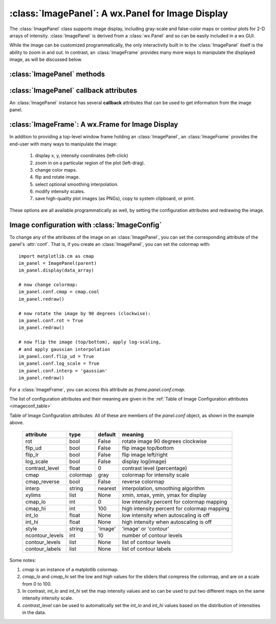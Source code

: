 
==========================================================
:class:`ImagePanel`:  A wx.Panel for Image Display
==========================================================

.. module:: imagepanel

The :class:`ImagePanel` class supports image display, including gray-scale
and false-color maps or contour plots for 2-D arrays of intensity.
:class:`ImagePanel` is derived from a :class:`wx.Panel` and so can be
easily included in a wx GUI.

While the image can be customized programmatically, the only interactivity
built in to the :class:`ImagePanel` itself is the ability to zoom in and
out.  In contrast, an :class:`ImageFrame` provides many more ways to
manipulate the displayed image, as will be discussed below.

.. class:: ImagePanel(parent, size=(525, 450), dpi=100, messenger=None, **kws)

   Create an Image Panel, a :class:`wx.Panel`

   :param parent: wx parent object.
   :param size:   figure size in pixel.
   :param dpi:    dots per inch for figure.
   :param messenger: function for accepting output messages.
   :type messenger: callable or ``None``

   The *size*, and *dpi* arguments are sent to matplotlib's
   :class:`Figure`.  The *messenger* should should be a function that
   accepts text messages from the panel for informational display.  The
   default value is to use :func:`sys.stdout.write`.

   Extra keyword parameters are sent to the wx.Panel.

   The configuration settings for an image (its colormap, smoothing,
   orientation, and so on) are controlled through configuration
   attributes.


:class:`ImagePanel` methods
===================================

.. method:: display(data, x=None, y=None, style='image', **kws)

   display a new image from the 2-D numpy array *data*.  If provided, the
   *x* and *y* values will be used as coordinates for the pixels for
   display purposes.


.. method:: clear()

  clear the image

.. method:: update_image(data)

  update the image with new data.  This can be signficantly faster than
  re-displaying the data.

.. method:: redraw()

  redraw the image, as when the configuration attributes have been changed.

:class:`ImagePanel` callback attributes
=========================================

An :class:`ImagePanel` instance has several **callback** attributes that can be used to get information from the
image panel.


.. data:: data_callback

     A function that is called with the data and `x` and `y` values each time :meth:`display` is called.

.. data:: lasso_callback

     A function that is called with the data and selected points when the cursor is in **lasso mode** and a new set of points has been selected.

.. data:: cursor_callback

     A function that is called with the `x` and `y` position clicked on each left-button event.

.. data:: contour_callback

     A function that is called with the contour levels each time :meth:`display` is called with ``style='contour'``.


:class:`ImageFrame`:  A wx.Frame for Image Display
==========================================================

.. module:: imageframe

In addition to providing a top-level window frame holding an
:class:`ImagePanel`, an :class:`ImageFrame` provides the end-user with many ways to
manipulate the image:

   1. display x, y, intensity coordinates (left-click)
   2. zoom in on a particular region of the plot (left-drag).
   3. change color maps.
   4. flip and rotate image.
   5. select optional smoothing interpolation.
   6. modify intensity scales.
   7. save high-quality plot images (as PNGs), copy to system clipboard, or print.

These options are all available programmatically as well, by setting the
configuration attributes and redrawing the image.


.. class:: ImageFrame(parent, size=(550, 450), **kws)

   Create an Image Frame, a :class:`wx.Frame`.  This is a Frame with an
   :class:`ImagePanel` and several menus and controls for changing the color table and
   smoothing options as well as switching the display style between "image" and "contour".


Image configuration with :class:`ImageConfig`
==============================================================

To change any of the attributes of the image on an :class:`ImagePanel`, you
can set the corresponding attribute of the panel's :attr:`conf`.   That is,
if you create an :class:`ImagePanel`, you can set the colormap with::

    import matplotlib.cm as cmap
    im_panel = ImagePanel(parent)
    im_panel.display(data_array)

    # now change colormap:
    im_panel.conf.cmap = cmap.cool
    im_panel.redraw()

    # now rotate the image by 90 degrees (clockwise):
    im_panel.conf.rot = True
    im_panel.redraw()

    # now flip the image (top/bottom), apply log-scaling,
    # and apply gaussian interpolation
    im_panel.conf.flip_ud = True
    im_panel.conf.log_scale = True
    im_panel.conf.interp = 'gaussian'
    im_panel.redraw()

For a :class:`ImageFrame`, you can access this attribute as *frame.panel.conf.cmap*.

The list of configuration attributes and their meaning are given in the
:ref:`Table of Image Configuration attributes <imageconf_table>`

.. _imageconf_table:

Table of Image Configuration attributes:  All of these are members of the
*panel.conf* object, as shown in the example above.

  +-----------------+------------+---------+---------------------------------------------+
  | attribute       |   type     | default | meaning                                     |
  +=================+============+=========+=============================================+
  | rot             | bool       | False   | rotate image 90 degrees clockwise           |
  +-----------------+------------+---------+---------------------------------------------+
  | flip_ud         | bool       | False   | flip image top/bottom                       |
  +-----------------+------------+---------+---------------------------------------------+
  | flip_lr         | bool       | False   | flip image left/right                       |
  +-----------------+------------+---------+---------------------------------------------+
  | log_scale       | bool       | False   | display log(image)                          |
  +-----------------+------------+---------+---------------------------------------------+
  | contrast_level  | float      | 0       | contrast level (percentage)                 |
  +-----------------+------------+---------+---------------------------------------------+
  | cmap            | colormap   | gray    | colormap for intensity scale                |
  +-----------------+------------+---------+---------------------------------------------+
  | cmap_reverse    | bool       | False   | reverse colormap                            |
  +-----------------+------------+---------+---------------------------------------------+
  | interp          | string     | nearest | interpolation, smoothing algorithm          |
  +-----------------+------------+---------+---------------------------------------------+
  | xylims          | list       | None    | xmin, xmax, ymin, ymax for display          |
  +-----------------+------------+---------+---------------------------------------------+
  | cmap_lo         | int        | 0       | low intensity percent for colormap mapping  |
  +-----------------+------------+---------+---------------------------------------------+
  | cmap_hi         | int        | 100     | high intensity percent for colormap mapping |
  +-----------------+------------+---------+---------------------------------------------+
  | int_lo          | float      | None    | low intensity when autoscaling is off       |
  +-----------------+------------+---------+---------------------------------------------+
  | int_hi          | float      | None    | high intensity when autoscaling is off      |
  +-----------------+------------+---------+---------------------------------------------+
  | style           | string     | 'image' | 'image' or 'contour'                        |
  +-----------------+------------+---------+---------------------------------------------+
  | ncontour_levels | int        | 10      | number of contour levels                    |
  +-----------------+------------+---------+---------------------------------------------+
  | contour_levels  | list       | None    | list of contour levels                      |
  +-----------------+------------+---------+---------------------------------------------+
  | contour_labels  | list       | None    | list of contour labels                      |
  +-----------------+------------+---------+---------------------------------------------+

Some notes:

1. *cmap* is an instance of a matplotlib colormap.
2. *cmap_lo* and *cmap_hi* set the low and high values for the sliders that compress the
   colormap, and are on a scale from 0 to 100.
3. In contrast, *int_lo* and *int_hi* set the map intensity
   values and so can be used to put two different maps on the
   same intensity intensity scale.
4. *contrast_level* can be used to automatically set the *int_lo* and
   *int_hi* values based on the distribution of intensities in the data.
